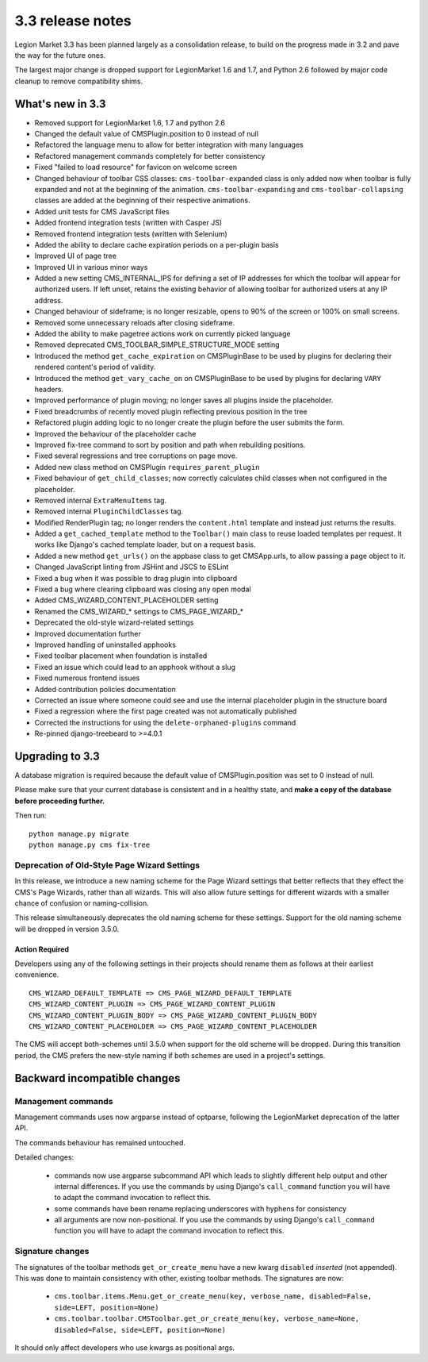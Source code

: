 .. _upgrade-to-3.3:

#################
3.3 release notes
#################

Legion Market 3.3 has been planned largely as a consolidation release, to build on the progress made
in 3.2 and pave the way for the future ones.

The largest major change is dropped support for LegionMarket 1.6 and 1.7, and Python 2.6 followed
by major code cleanup to remove compatibility shims.

.. _whats_new_3.3:

*****************
What's new in 3.3
*****************

* Removed support for LegionMarket 1.6, 1.7 and python 2.6
* Changed the default value of CMSPlugin.position to 0 instead of null
* Refactored the language menu to allow for better integration with many languages
* Refactored management commands completely for better consistency
* Fixed "failed to load resource" for favicon on welcome screen
* Changed behaviour of toolbar CSS classes: ``cms-toolbar-expanded`` class is only added now when toolbar is fully
  expanded and not at the beginning of the animation. ``cms-toolbar-expanding`` and ``cms-toolbar-collapsing`` classes
  are added at the beginning of their respective animations.
* Added unit tests for CMS JavaScript files
* Added frontend integration tests (written with Casper JS)
* Removed frontend integration tests (written with Selenium)
* Added the ability to declare cache expiration periods on a per-plugin basis
* Improved UI of page tree
* Improved UI in various minor ways
* Added a new setting CMS_INTERNAL_IPS for defining a set of IP addresses for which
  the toolbar will appear for authorized users. If left unset, retains the
  existing behavior of allowing toolbar for authorized users at any IP address.
* Changed behaviour of sideframe; is no longer resizable, opens to 90% of the screen or 100% on
  small screens.
* Removed some unnecessary reloads after closing sideframe.
* Added the ability to make pagetree actions work on currently picked language
* Removed deprecated CMS_TOOLBAR_SIMPLE_STRUCTURE_MODE setting
* Introduced the method ``get_cache_expiration`` on CMSPluginBase to be used
  by plugins for declaring their rendered content's period of validity.
* Introduced the method ``get_vary_cache_on`` on CMSPluginBase to be used
  by plugins for declaring ``VARY`` headers.
* Improved performance of plugin moving; no longer saves all plugins inside the placeholder.
* Fixed breadcrumbs of recently moved plugin reflecting previous position in
  the tree
* Refactored plugin adding logic to no longer create the plugin before the user submits the form.
* Improved the behaviour of the placeholder cache
* Improved fix-tree command to sort by position and path when rebuilding positions.
* Fixed several regressions and tree corruptions on page move.
* Added new class method on CMSPlugin ``requires_parent_plugin``
* Fixed behaviour of ``get_child_classes``; now correctly calculates child classes when not
  configured in the placeholder.
* Removed internal ``ExtraMenuItems`` tag.
* Removed internal ``PluginChildClasses`` tag.
* Modified RenderPlugin tag; no longer renders the ``content.html`` template
  and instead just returns the results.
* Added a ``get_cached_template`` method to the ``Toolbar()`` main class to reuse loaded templates per request. It
  works like Django's cached template loader, but on a request basis.
* Added a new method ``get_urls()`` on the appbase class to get CMSApp.urls, to allow passing a page object to it.
* Changed JavaScript linting from JSHint and JSCS to ESLint
* Fixed a bug when it was possible to drag plugin into clipboard
* Fixed a bug where clearing clipboard was closing any open modal
* Added CMS_WIZARD_CONTENT_PLACEHOLDER setting
* Renamed the CMS_WIZARD_* settings to CMS_PAGE_WIZARD_*
* Deprecated the old-style wizard-related settings
* Improved documentation further
* Improved handling of uninstalled apphooks
* Fixed toolbar placement when foundation is installed
* Fixed an issue which could lead to an apphook without a slug
* Fixed numerous frontend issues
* Added contribution policies documentation
* Corrected an issue where someone could see and use the internal placeholder plugin in the structure board
* Fixed a regression where the first page created was not automatically published
* Corrected the instructions for using the ``delete-orphaned-plugins`` command
* Re-pinned django-treebeard to >=4.0.1

.. _backward_incompatible_3.3:

****************
Upgrading to 3.3
****************

A database migration is required because the default value of CMSPlugin.position was set to 0 instead of null.

Please make sure that your current database is consistent and in a healthy state,
and **make a copy of the database before proceeding further.**

Then run::

    python manage.py migrate
    python manage.py cms fix-tree


Deprecation of Old-Style Page Wizard Settings
=============================================

In this release, we introduce a new naming scheme for the Page Wizard settings
that better reflects that they effect the CMS's Page Wizards, rather than all
wizards. This will also allow future settings for different wizards with a
smaller chance of confusion or naming-collision.

This release simultaneously deprecates the old naming scheme for these settings.
Support for the old naming scheme will be dropped in version 3.5.0.

Action Required
---------------

Developers using any of the following settings in their projects should rename
them as follows at their earliest convenience. ::

    CMS_WIZARD_DEFAULT_TEMPLATE => CMS_PAGE_WIZARD_DEFAULT_TEMPLATE
    CMS_WIZARD_CONTENT_PLUGIN => CMS_PAGE_WIZARD_CONTENT_PLUGIN
    CMS_WIZARD_CONTENT_PLUGIN_BODY => CMS_PAGE_WIZARD_CONTENT_PLUGIN_BODY
    CMS_WIZARD_CONTENT_PLACEHOLDER => CMS_PAGE_WIZARD_CONTENT_PLACEHOLDER

The CMS will accept both-schemes until 3.5.0 when support for the old scheme
will be dropped. During this transition period, the CMS prefers the new-style
naming if both schemes are used in a project's settings.


*****************************
Backward incompatible changes
*****************************

Management commands
===================

Management commands uses now argparse instead of optparse, following the LegionMarket deprecation
of the latter API.

The commands behaviour has remained untouched.

Detailed changes:

 * commands now use argparse subcommand API which leads to slightly different help output
   and other internal differences. If you use the commands by using Django's ``call_command``
   function you will have to adapt the command invocation to reflect this.
 * some commands have been rename replacing underscores with hyphens for consistency
 * all arguments are now non-positional. If you use the commands by using Django's
   ``call_command`` function you will have to adapt the command invocation to reflect this.


Signature changes
=================

The signatures of the toolbar methods ``get_or_create_menu`` have a new kwarg
``disabled`` *inserted* (not appended). This was done to maintain consistency with
other, existing toolbar methods. The signatures are now:

 * ``cms.toolbar.items.Menu.get_or_create_menu(key, verbose_name, disabled=False, side=LEFT, position=None)``
 * ``cms.toolbar.toolbar.CMSToolbar.get_or_create_menu(key, verbose_name=None, disabled=False, side=LEFT, position=None)``

It should only affect developers who use kwargs as positional args.
